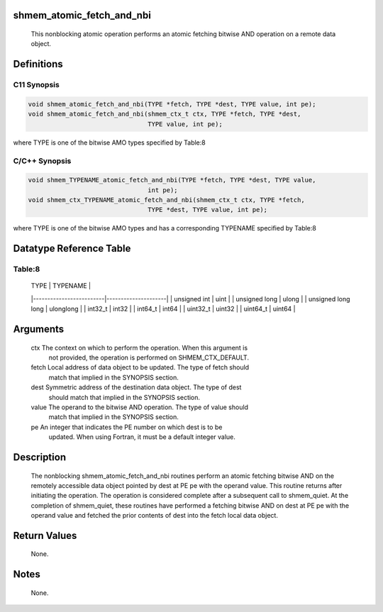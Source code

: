 shmem_atomic_fetch_and_nbi
==========================

   This nonblocking atomic operation performs an atomic fetching bitwise AND
   operation on a remote data object.

Definitions
===========

C11 Synopsis
------------

.. code:: bash

   void shmem_atomic_fetch_and_nbi(TYPE *fetch, TYPE *dest, TYPE value, int pe);
   void shmem_atomic_fetch_and_nbi(shmem_ctx_t ctx, TYPE *fetch, TYPE *dest,
                                   TYPE value, int pe);

where TYPE is one of the bitwise AMO types specified by Table:8

C/C++ Synopsis
--------------

.. code:: bash

   void shmem_TYPENAME_atomic_fetch_and_nbi(TYPE *fetch, TYPE *dest, TYPE value,
                                   int pe);
   void shmem_ctx_TYPENAME_atomic_fetch_and_nbi(shmem_ctx_t ctx, TYPE *fetch,
                                   TYPE *dest, TYPE value, int pe);

where TYPE is one of the bitwise AMO types and has a corresponding
TYPENAME specified by Table:8

Datatype Reference Table
========================

Table:8
-------

     |           TYPE          |      TYPENAME       |
     |-------------------------|---------------------|
     |   unsigned int          |     uint            |
     |   unsigned long         |     ulong           |
     |   unsigned long long    |     ulonglong       |
     |   int32_t               |     int32           |
     |   int64_t               |     int64           |
     |   uint32_t              |     uint32          |
     |   uint64_t              |     uint64          |

Arguments
=========

   ctx     The context on which to perform the operation. When this argument is
           not provided, the operation is performed on SHMEM_CTX_DEFAULT.
   fetch   Local address of data object to be updated. The type of fetch should
           match that implied in the SYNOPSIS section.
   dest    Symmetric address of the destination data object. The type of dest
           should match that implied in the SYNOPSIS section.
   value   The operand to the bitwise AND operation. The type of value should
           match that implied in the SYNOPSIS section.
   pe      An integer that indicates the PE number on which dest is to be
           updated.  When using Fortran, it must be a default integer value.

Description
===========

   The nonblocking shmem_atomic_fetch_and_nbi routines perform an atomic
   fetching bitwise AND on the remotely accessible data object pointed by dest
   at PE pe with the operand value. This routine returns after initiating the
   operation. The operation is considered complete after a subsequent call to
   shmem_quiet. At the completion of shmem_quiet, these routines have performed
   a fetching bitwise AND on dest at PE pe with the operand value and fetched
   the prior contents of dest into the fetch local data object.

Return Values
=============

   None.

Notes
=====

   None.
